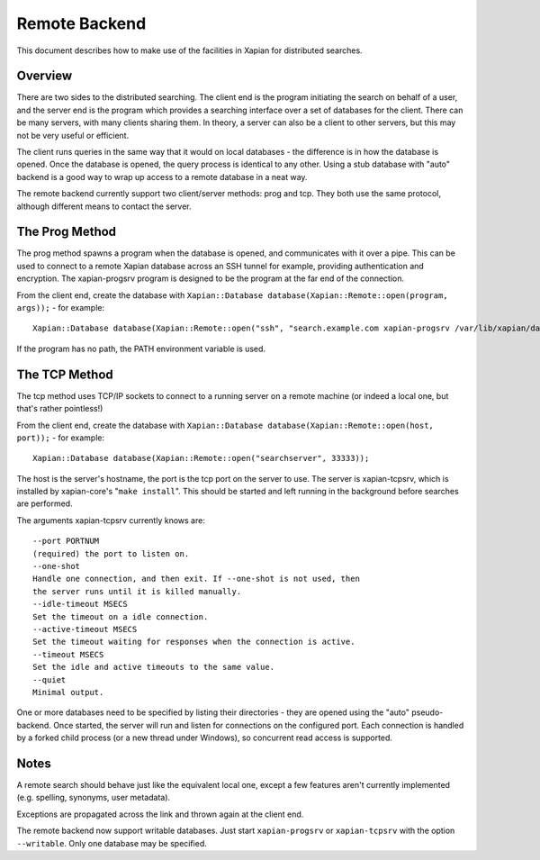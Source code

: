 Remote Backend
==============

This document describes how to make use of the facilities in Xapian for
distributed searches.

Overview
--------

There are two sides to the distributed searching. The client end is the
program initiating the search on behalf of a user, and the server end is
the program which provides a searching interface over a set of databases
for the client. There can be many servers, with many clients sharing
them. In theory, a server can also be a client to other servers, but
this may not be very useful or efficient.

The client runs queries in the same way that it would on local databases
- the difference is in how the database is opened. Once the database is
opened, the query process is identical to any other. Using a stub
database with "auto" backend is a good way to wrap up access to a remote
database in a neat way.

The remote backend currently support two client/server methods: prog and
tcp. They both use the same protocol, although different means to
contact the server.

The Prog Method
---------------

The prog method spawns a program when the database is opened, and
communicates with it over a pipe. This can be used to connect to a
remote Xapian database across an SSH tunnel for example, providing
authentication and encryption. The xapian-progsrv program is designed to
be the program at the far end of the connection.

From the client end, create the database with
``Xapian::Database database(Xapian::Remote::open(program, args));`` -
for example::

    Xapian::Database database(Xapian::Remote::open("ssh", "search.example.com xapian-progsrv /var/lib/xapian/data/db1"));

If the program has no path, the PATH environment variable is used.

The TCP Method
--------------

The tcp method uses TCP/IP sockets to connect to a running server on a
remote machine (or indeed a local one, but that's rather pointless!)

From the client end, create the database with
``Xapian::Database database(Xapian::Remote::open(host, port));`` - for
example:
::

    Xapian::Database database(Xapian::Remote::open("searchserver", 33333));

The host is the server's hostname, the port is the tcp port on the
server to use.
The server is xapian-tcpsrv, which is installed by xapian-core's
"``make install``". This should be started and left running in the
background before searches are performed.

The arguments xapian-tcpsrv currently knows are::

  --port PORTNUM
  (required) the port to listen on.
  --one-shot
  Handle one connection, and then exit. If --one-shot is not used, then
  the server runs until it is killed manually.
  --idle-timeout MSECS
  Set the timeout on a idle connection.
  --active-timeout MSECS
  Set the timeout waiting for responses when the connection is active.
  --timeout MSECS
  Set the idle and active timeouts to the same value.
  --quiet
  Minimal output.

One or more databases need to be specified by listing their directories
- they are opened using the "auto" pseudo-backend.
Once started, the server will run and listen for connections on the
configured port. Each connection is handled by a forked child process
(or a new thread under Windows), so concurrent read access is supported.

Notes
-----

A remote search should behave just like the equivalent local one, except
a few features aren't currently implemented (e.g. spelling, synonyms,
user metadata).

Exceptions are propagated across the link and thrown again at the client
end.

The remote backend now support writable databases. Just start
``xapian-progsrv`` or ``xapian-tcpsrv`` with the option ``--writable``.
Only one database may be specified.
